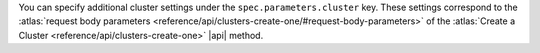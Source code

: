 You can specify additional cluster settings under the
``spec.parameters.cluster`` key. These settings correspond to the
:atlas:`request body parameters
<reference/api/clusters-create-one/#request-body-parameters>` of
the :atlas:`Create a Cluster <reference/api/clusters-create-one>`
|api| method.

